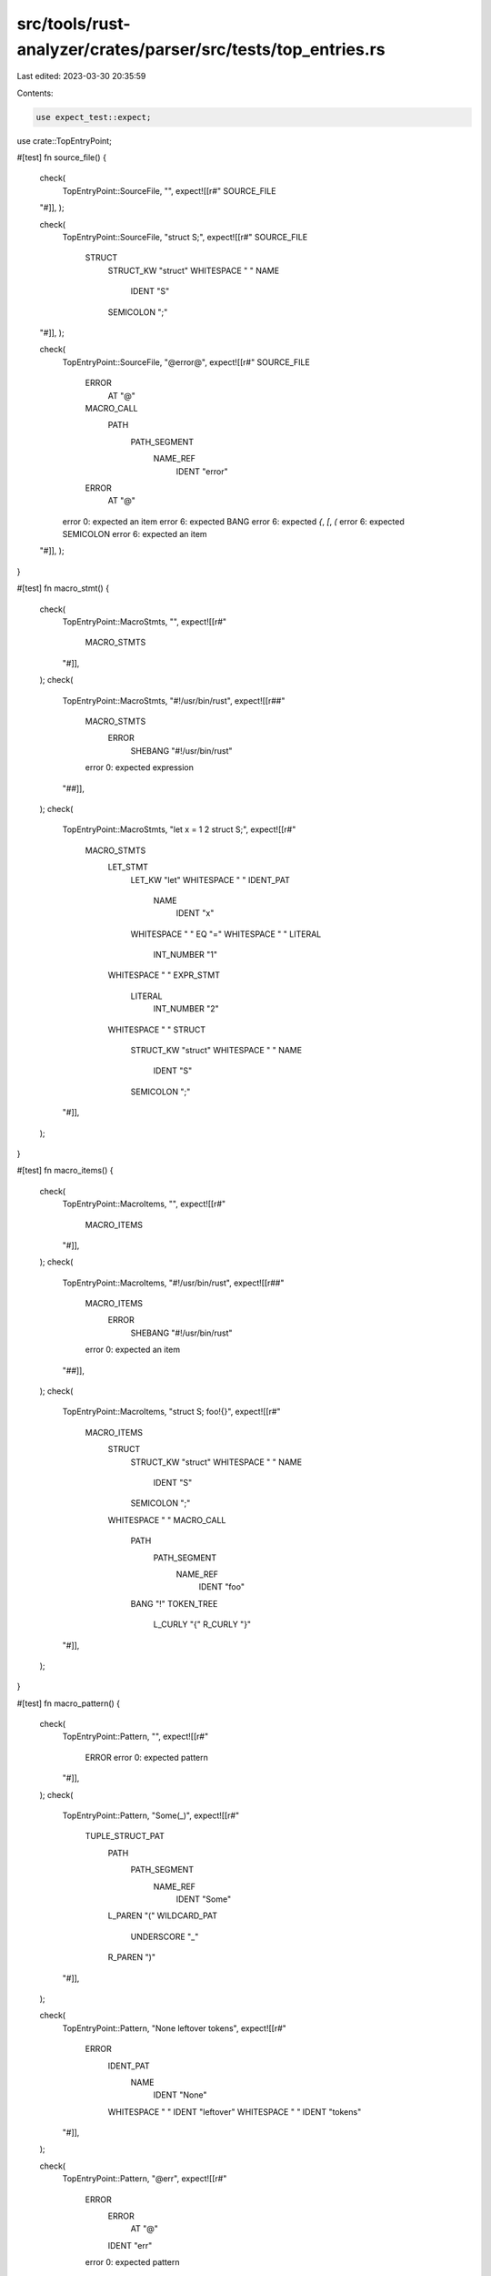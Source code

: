 src/tools/rust-analyzer/crates/parser/src/tests/top_entries.rs
==============================================================

Last edited: 2023-03-30 20:35:59

Contents:

.. code-block:: rs

    use expect_test::expect;

use crate::TopEntryPoint;

#[test]
fn source_file() {
    check(
        TopEntryPoint::SourceFile,
        "",
        expect![[r#"
        SOURCE_FILE
    "#]],
    );

    check(
        TopEntryPoint::SourceFile,
        "struct S;",
        expect![[r#"
        SOURCE_FILE
          STRUCT
            STRUCT_KW "struct"
            WHITESPACE " "
            NAME
              IDENT "S"
            SEMICOLON ";"
    "#]],
    );

    check(
        TopEntryPoint::SourceFile,
        "@error@",
        expect![[r#"
        SOURCE_FILE
          ERROR
            AT "@"
          MACRO_CALL
            PATH
              PATH_SEGMENT
                NAME_REF
                  IDENT "error"
          ERROR
            AT "@"
        error 0: expected an item
        error 6: expected BANG
        error 6: expected `{`, `[`, `(`
        error 6: expected SEMICOLON
        error 6: expected an item
    "#]],
    );
}

#[test]
fn macro_stmt() {
    check(
        TopEntryPoint::MacroStmts,
        "",
        expect![[r#"
            MACRO_STMTS
        "#]],
    );
    check(
        TopEntryPoint::MacroStmts,
        "#!/usr/bin/rust",
        expect![[r##"
            MACRO_STMTS
              ERROR
                SHEBANG "#!/usr/bin/rust"
            error 0: expected expression
        "##]],
    );
    check(
        TopEntryPoint::MacroStmts,
        "let x = 1 2 struct S;",
        expect![[r#"
            MACRO_STMTS
              LET_STMT
                LET_KW "let"
                WHITESPACE " "
                IDENT_PAT
                  NAME
                    IDENT "x"
                WHITESPACE " "
                EQ "="
                WHITESPACE " "
                LITERAL
                  INT_NUMBER "1"
              WHITESPACE " "
              EXPR_STMT
                LITERAL
                  INT_NUMBER "2"
              WHITESPACE " "
              STRUCT
                STRUCT_KW "struct"
                WHITESPACE " "
                NAME
                  IDENT "S"
                SEMICOLON ";"
        "#]],
    );
}

#[test]
fn macro_items() {
    check(
        TopEntryPoint::MacroItems,
        "",
        expect![[r#"
            MACRO_ITEMS
        "#]],
    );
    check(
        TopEntryPoint::MacroItems,
        "#!/usr/bin/rust",
        expect![[r##"
            MACRO_ITEMS
              ERROR
                SHEBANG "#!/usr/bin/rust"
            error 0: expected an item
        "##]],
    );
    check(
        TopEntryPoint::MacroItems,
        "struct S; foo!{}",
        expect![[r#"
            MACRO_ITEMS
              STRUCT
                STRUCT_KW "struct"
                WHITESPACE " "
                NAME
                  IDENT "S"
                SEMICOLON ";"
              WHITESPACE " "
              MACRO_CALL
                PATH
                  PATH_SEGMENT
                    NAME_REF
                      IDENT "foo"
                BANG "!"
                TOKEN_TREE
                  L_CURLY "{"
                  R_CURLY "}"
        "#]],
    );
}

#[test]
fn macro_pattern() {
    check(
        TopEntryPoint::Pattern,
        "",
        expect![[r#"
            ERROR
            error 0: expected pattern
        "#]],
    );
    check(
        TopEntryPoint::Pattern,
        "Some(_)",
        expect![[r#"
            TUPLE_STRUCT_PAT
              PATH
                PATH_SEGMENT
                  NAME_REF
                    IDENT "Some"
              L_PAREN "("
              WILDCARD_PAT
                UNDERSCORE "_"
              R_PAREN ")"
        "#]],
    );

    check(
        TopEntryPoint::Pattern,
        "None leftover tokens",
        expect![[r#"
            ERROR
              IDENT_PAT
                NAME
                  IDENT "None"
              WHITESPACE " "
              IDENT "leftover"
              WHITESPACE " "
              IDENT "tokens"
        "#]],
    );

    check(
        TopEntryPoint::Pattern,
        "@err",
        expect![[r#"
            ERROR
              ERROR
                AT "@"
              IDENT "err"
            error 0: expected pattern
        "#]],
    );
}

#[test]
fn type_() {
    check(
        TopEntryPoint::Type,
        "",
        expect![[r#"
            ERROR
            error 0: expected type
        "#]],
    );

    check(
        TopEntryPoint::Type,
        "Option<!>",
        expect![[r#"
            PATH_TYPE
              PATH
                PATH_SEGMENT
                  NAME_REF
                    IDENT "Option"
                  GENERIC_ARG_LIST
                    L_ANGLE "<"
                    TYPE_ARG
                      NEVER_TYPE
                        BANG "!"
                    R_ANGLE ">"
        "#]],
    );
    check(
        TopEntryPoint::Type,
        "() () ()",
        expect![[r#"
            ERROR
              TUPLE_TYPE
                L_PAREN "("
                R_PAREN ")"
              WHITESPACE " "
              L_PAREN "("
              R_PAREN ")"
              WHITESPACE " "
              L_PAREN "("
              R_PAREN ")"
        "#]],
    );
    check(
        TopEntryPoint::Type,
        "$$$",
        expect![[r#"
            ERROR
              ERROR
                DOLLAR "$"
              DOLLAR "$"
              DOLLAR "$"
            error 0: expected type
        "#]],
    );
}

#[test]
fn expr() {
    check(
        TopEntryPoint::Expr,
        "",
        expect![[r#"
            ERROR
            error 0: expected expression
        "#]],
    );
    check(
        TopEntryPoint::Expr,
        "2 + 2 == 5",
        expect![[r#"
        BIN_EXPR
          BIN_EXPR
            LITERAL
              INT_NUMBER "2"
            WHITESPACE " "
            PLUS "+"
            WHITESPACE " "
            LITERAL
              INT_NUMBER "2"
          WHITESPACE " "
          EQ2 "=="
          WHITESPACE " "
          LITERAL
            INT_NUMBER "5"
    "#]],
    );
    check(
        TopEntryPoint::Expr,
        "let _ = 0;",
        expect![[r#"
            ERROR
              LET_EXPR
                LET_KW "let"
                WHITESPACE " "
                WILDCARD_PAT
                  UNDERSCORE "_"
                WHITESPACE " "
                EQ "="
                WHITESPACE " "
                LITERAL
                  INT_NUMBER "0"
              SEMICOLON ";"
        "#]],
    );
}

#[track_caller]
fn check(entry: TopEntryPoint, input: &str, expect: expect_test::Expect) {
    let (parsed, _errors) = super::parse(entry, input);
    expect.assert_eq(&parsed)
}


